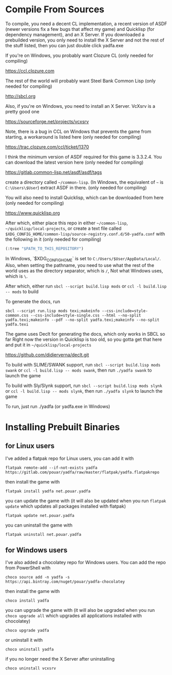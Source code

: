 * Compile From Sources

To compile, you need a decent CL implementation, a recent version of ASDF (newer versions fix a few bugs that affect my game) and Quicklisp (for dependency management), and an X Server. If you downloaded a prebuilded version, you only need to install the X Server and not the rest of the stuff listed, then you can just double click yadfa.exe

If you're on Windows, you probably want Clozure CL (only needed for compiling)

[[https://ccl.clozure.com][https://ccl.clozure.com]]

The rest of the world will probably want Steel Bank Common Lisp (only needed for compiling)

[[http://sbcl.org][http://sbcl.org]]

Also, if you're on Windows, you need to install an X Server. VcXsrv is a pretty good one

[[https://sourceforge.net/projects/vcxsrv][https://sourceforge.net/projects/vcxsrv]]

Note, there is a bug in CCL on Windows that prevents the game from starting, a workaround is listed here (only needed for compiling)

[[https://trac.clozure.com/ccl/ticket/1370][https://trac.clozure.com/ccl/ticket/1370]]

I think the minimum version of ASDF required for this game is 3.3.2.4. You can download the latest version here (only needed for compiling)

[[https://gitlab.common-lisp.net/asdf/asdf/tags][https://gitlab.common-lisp.net/asdf/asdf/tags]]

create a directory called =~/common-lisp=. (In Windows, the equivalent of =~= is =C:\Users\$User=) extract ASDF in there. (only needed for compiling)

You will also need to install Quicklisp, which can be downloaded from here (only needed for compiling)

[[https://www.quicklisp.org][https://www.quicklisp.org]]

After which, either place this repo in either =~/common-lisp=, =~/quicklisp/local-projects=, or create a text file called =$XDG_CONFIG_HOME/common-lisp/source-registry.conf.d/50-yadfa.conf= with the following in it (only needed for compiling)

#+BEGIN_SRC lisp
(:tree "$PATH_TO_THIS_REPOSITORY")
#+END_SRC

In Windows, `$XDG_CONFIG_HOME` is set to =C:/Users/$User/AppData/Local/=. Also, when setting the pathname, you need to use what the rest of the world uses as the directory separator, which is =/=, Not what Windows uses, which is =\=.

After which, either run ~sbcl --script build.lisp mods~ or ~ccl -l build.lisp -- mods~ to build

To generate the docs, run
#+BEGIN_SRC shell
sbcl --script run.lisp mods texi;makeinfo --css-include=style-common.css --css-include=style-single.css --html --no-split yadfa.texi;makeinfo --pdf --no-split yadfa.texi;makeinfo --no-split yadfa.texi
#+END_SRC
The game uses Declt for generating the docs, which only works in SBCL so far Right now the version in Quicklisp is too old, so you gotta get that here and put it in =~/quicklisp/local-projects=

[[https://github.com/didierverna/declt.git][https://github.com/didierverna/declt.git]]

To build with SLIME/SWANK support, run ~sbcl --script build.lisp mods swank~ or ~ccl -l build.lisp -- mods swank~, then run ~./yadfa swank~ to launch the game

To build with Sly/Slynk support, run ~sbcl --script build.lisp mods slynk~ or ~ccl -l build.lisp -- mods slynk~, then run ~./yadfa slynk~ to launch the game

To run, just run ./yadfa (or yadfa.exe in Windows)

* Installing Prebuilt Binaries

** for Linux users


I've added a flatpak repo for Linux users, you can add it with

#+BEGIN_SRC shell
flatpak remote-add --if-not-exists yadfa https://gitlab.com/pouar/yadfa/raw/master/flatpak/yadfa.flatpakrepo
#+END_SRC

then install the game with

#+BEGIN_SRC shell
flatpak install yadfa net.pouar.yadfa
#+END_SRC

you can update the game with (it will also be updated when you run ~flatpak update~ which updates all packages installed with flatpak)

#+BEGIN_SRC shell
flatpak update net.pouar.yadfa
#+END_SRC

you can uninstall the game with 

#+BEGIN_SRC shell
flatpak uninstall net.pouar.yadfa
#+END_SRC

** for Windows users

I've also added a chocolatey repo for Windows users. You can add the repo from PowerShell with

#+BEGIN_SRC shell
choco source add -n yadfa -s https://api.bintray.com/nuget/pouar/yadfa-chocolatey
#+END_SRC

then install the game with

#+BEGIN_SRC shell
choco install yadfa
#+END_SRC

you can upgrade the game with (it will also be upgraded when you run ~choco upgrade all~ which upgrades all applications installed with chocolatey)

#+BEGIN_SRC shell
choco upgrade yadfa
#+END_SRC
or uninstall it with

#+BEGIN_SRC shell
choco uninstall yadfa
#+END_SRC

if you no longer need the X Server after uninstalling

#+BEGIN_SRC shell
choco uninstall vcxsrv
#+END_SRC
